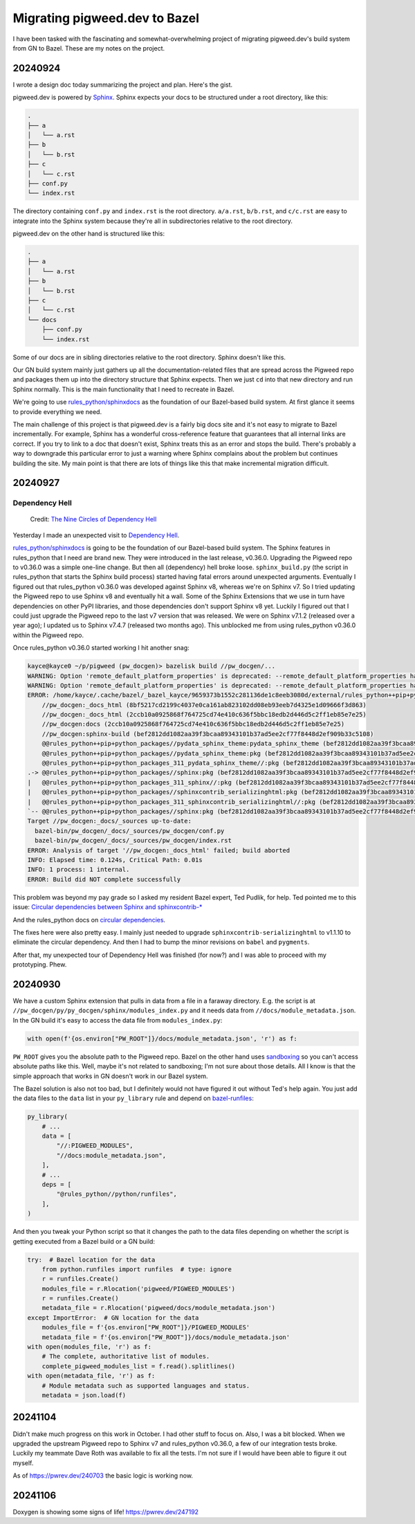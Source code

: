 .. _bazel:

==============================
Migrating pigweed.dev to Bazel
==============================

I have been tasked with the fascinating and somewhat-overwhelming
project of migrating pigweed.dev's build system from GN to Bazel.
These are my notes on the project.

.. _bazel-20240924:

--------
20240924
--------

I wrote a design doc today summarizing the project and plan. Here's the
gist.

.. _Sphinx: https://www.sphinx-doc.org/en/master/

pigweed.dev is powered by `Sphinx`_. Sphinx expects your docs to be structured
under a root directory, like this:

.. code-block:: text

   .
   ├── a
   │   └── a.rst
   ├── b
   │   └── b.rst
   ├── c
   │   └── c.rst
   ├── conf.py
   └── index.rst

The directory containing ``conf.py`` and ``index.rst`` is the root directory.
``a/a.rst``, ``b/b.rst``, and ``c/c.rst`` are easy to integrate into the
Sphinx system because they're all in subdirectories relative to the root
directory.

pigweed.dev on the other hand is structured like this:

.. code-block:: text

   .
   ├── a
   │   └── a.rst
   ├── b
   │   └── b.rst
   ├── c
   │   └── c.rst
   └── docs
       ├── conf.py
       └── index.rst

Some of our docs are in sibling directories relative to the root directory.
Sphinx doesn't like this.

Our GN build system mainly just gathers up all the documentation-related
files that are spread across the Pigweed repo and packages them up into the
directory structure that Sphinx expects. Then we just ``cd`` into that new
directory and run Sphinx normally. This is the main functionality that I need
to recreate in Bazel.

.. _rules_python/sphinxdocs: https://github.com/bazelbuild/rules_python/tree/main/sphinxdocs

We're going to use `rules_python/sphinxdocs`_ as the foundation of our
Bazel-based build system. At first glance it seems to provide everything we
need.

.. _Sphinx Extensions: https://www.sphinx-doc.org/en/master/usage/extensions/index.html

The main challenge of this project is that pigweed.dev is a fairly big docs
site and it's not easy to migrate to Bazel incrementally. For example,
Sphinx has a wonderful cross-reference feature that guarantees that all internal
links are correct. If you try to link to a doc that doesn't exist, Sphinx treats
this as an error and stops the build. There's probably a way to downgrade this
particular error to just a warning where Sphinx complains about the problem
but continues building the site. My main point is that there are lots of things
like this that make incremental migration difficult.

.. _bazel-20240927:

--------
20240927
--------

Dependency Hell
===============

.. figure:: https://sourcegraphstatic.com/blog/nine-circles-of-dependency-hell.jpg

   Credit: `The Nine Circles of Dependency Hell <https://sourcegraph.com/blog/nine-circles-of-dependency-hell>`_

Yesterday I made an unexpected visit to `Dependency Hell <https://en.wikipedia.org/wiki/Dependency_hell>`_.

`rules_python/sphinxdocs`_ is going to be the foundation of our Bazel-based build
system. The Sphinx features in rules_python that I need are brand new. They were introduced
in the last release, v0.36.0. Upgrading the Pigweed repo to v0.36.0 was a simple
one-line change. But then all (dependency) hell broke loose. ``sphinx_build.py``
(the script in rules_python that starts the Sphinx build process) started having
fatal errors around unexpected arguments. Eventually I figured out that
rules_python v0.36.0 was developed against Sphinx v8, whereas we're on Sphinx v7. So I tried updating
the Pigweed repo to use Sphinx v8 and eventually hit a wall. Some of the Sphinx
Extensions that we use in turn have dependencies on other PyPI libraries, and
those dependencies don't support Sphinx v8 yet. Luckily I figured out that I
could just upgrade the Pigweed repo to the last v7 version that was released.
We were on Sphinx v7.1.2 (released over a year ago); I updated us to Sphinx
v7.4.7 (released two months ago). This unblocked me from using rules_python
v0.36.0 within the Pigweed repo.

Once rules_python v0.36.0 started working I hit another snag:

.. code-block:: text

   kayce@kayce0 ~/p/pigweed (pw_docgen)> bazelisk build //pw_docgen/...
   WARNING: Option 'remote_default_platform_properties' is deprecated: --remote_default_platform_properties has been deprecated in favor of --remote_default_exec_properties.
   WARNING: Option 'remote_default_platform_properties' is deprecated: --remote_default_platform_properties has been deprecated in favor of --remote_default_exec_properties.
   ERROR: /home/kayce/.cache/bazel/_bazel_kayce/9659373b1552c281136de1c8eeb3080d/external/rules_python++pip+python_packages/sphinx/BUILD.bazel:10:6: in alias rule @@rules_python++pip+python_packages//sphinx:pkg: cycle in dependency graph:
       //pw_docgen:_docs_html (8bf5217cd2199c4037e0ca161ab823102dd08eb93eeb7d4325e1d09666f3d863)
       //pw_docgen:_docs_html (2ccb10a0925868f764725cd74e410c636f5bbc18edb2d446d5c2ff1eb85e7e25)
       //pw_docgen:docs (2ccb10a0925868f764725cd74e410c636f5bbc18edb2d446d5c2ff1eb85e7e25)
       //pw_docgen:sphinx-build (bef2812dd1082aa39f3bcaa89343101b37ad5ee2cf77f8448d2ef909b33c5108)
       @@rules_python++pip+python_packages//pydata_sphinx_theme:pydata_sphinx_theme (bef2812dd1082aa39f3bcaa89343101b37ad5ee2cf77f8448d2ef909b33c5108)
       @@rules_python++pip+python_packages//pydata_sphinx_theme:pkg (bef2812dd1082aa39f3bcaa89343101b37ad5ee2cf77f8448d2ef909b33c5108)
       @@rules_python++pip+python_packages_311_pydata_sphinx_theme//:pkg (bef2812dd1082aa39f3bcaa89343101b37ad5ee2cf77f8448d2ef909b33c5108)
   .-> @@rules_python++pip+python_packages//sphinx:pkg (bef2812dd1082aa39f3bcaa89343101b37ad5ee2cf77f8448d2ef909b33c5108)
   |   @@rules_python++pip+python_packages_311_sphinx//:pkg (bef2812dd1082aa39f3bcaa89343101b37ad5ee2cf77f8448d2ef909b33c5108)
   |   @@rules_python++pip+python_packages//sphinxcontrib_serializinghtml:pkg (bef2812dd1082aa39f3bcaa89343101b37ad5ee2cf77f8448d2ef909b33c5108)
   |   @@rules_python++pip+python_packages_311_sphinxcontrib_serializinghtml//:pkg (bef2812dd1082aa39f3bcaa89343101b37ad5ee2cf77f8448d2ef909b33c5108)
   `-- @@rules_python++pip+python_packages//sphinx:pkg (bef2812dd1082aa39f3bcaa89343101b37ad5ee2cf77f8448d2ef909b33c5108)
   Target //pw_docgen:_docs/_sources up-to-date:
     bazel-bin/pw_docgen/_docs/_sources/pw_docgen/conf.py
     bazel-bin/pw_docgen/_docs/_sources/pw_docgen/index.rst
   ERROR: Analysis of target '//pw_docgen:_docs_html' failed; build aborted
   INFO: Elapsed time: 0.124s, Critical Path: 0.01s
   INFO: 1 process: 1 internal.
   ERROR: Build did NOT complete successfully

This problem was beyond my pay grade so I asked my resident Bazel expert, Ted
Pudlik, for help. Ted pointed me to this issue:
`Circular dependencies between Sphinx and sphinxcontrib-* <https://github.com/sphinx-doc/sphinx/issues/11567>`_

And the rules_python docs on 
`circular dependencies <https://rules-python.readthedocs.io/en/latest/pypi-dependencies.html#circular-dependencies>`_.

The fixes here were also pretty easy. I mainly just needed to upgrade
``sphinxcontrib-serializinghtml`` to v1.1.10 to eliminate the circular
dependency. And then I had to bump the minor revisions on ``babel`` and
``pygments``.

After that, my unexpected tour of Dependency Hell was finished
(for now?) and I was able to proceed with my prototyping. Phew.

.. _bazel-20240930:

--------
20240930
--------

We have a custom Sphinx extension that pulls in data from a file in
a faraway directory. E.g. the script is at
``//pw_docgen/py/py_docgen/sphinx/modules_index.py`` and it needs data
from ``//docs/module_metadata.json``. In the GN build it's easy to access
the data file from ``modules_index.py``:

.. code-block:: py

   with open(f'{os.environ["PW_ROOT"]}/docs/module_metadata.json', 'r') as f:

``PW_ROOT`` gives you the absolute path to the Pigweed repo. Bazel on the
other hand uses `sandboxing <https://bazel.build/docs/sandboxing>`_ so you
can't access absolute paths like this. Well, maybe it's not related to
sandboxing; I'm not sure about those details. All I know is that the
simple approach that works in GN doesn't work in our Bazel system.

The Bazel solution is also not too bad, but I definitely would not have
figured it out without Ted's help again. You just add the data files to the
``data`` list in your ``py_library`` rule and depend on
`bazel-runfiles <https://github.com/bazelbuild/rules_python/tree/main/python/runfiles>`_:

.. code-block::

   py_library(
       # ...
       data = [
           "//:PIGWEED_MODULES",
           "//docs:module_metadata.json",
       ],
       # ...
       deps = [
           "@rules_python//python/runfiles",
       ],
   )

And then you tweak your Python script so that it changes the path
to the data files depending on whether the script is getting
executed from a Bazel build or a GN build:

.. code-block::

   try:  # Bazel location for the data
       from python.runfiles import runfiles  # type: ignore
       r = runfiles.Create()
       modules_file = r.Rlocation('pigweed/PIGWEED_MODULES')
       r = runfiles.Create()
       metadata_file = r.Rlocation('pigweed/docs/module_metadata.json')
   except ImportError:  # GN location for the data
       modules_file = f'{os.environ["PW_ROOT"]}/PIGWEED_MODULES'
       metadata_file = f'{os.environ["PW_ROOT"]}/docs/module_metadata.json'
   with open(modules_file, 'r') as f:
       # The complete, authoritative list of modules.
       complete_pigweed_modules_list = f.read().splitlines()
   with open(metadata_file, 'r') as f:
       # Module metadata such as supported languages and status.
       metadata = json.load(f)

.. _bazel-20241104:

--------
20241104
--------

Didn't make much progress on this work in October. I had other stuff
to focus on. Also, I was a bit blocked. When we upgraded the upstream Pigweed
repo to Sphinx v7 and rules_python v0.36.0, a few of our integration tests
broke. Luckily my teammate Dave Roth was available to fix all the tests.
I'm not sure if I would have been able to figure it out myself.

As of https://pwrev.dev/240703 the basic logic is working now.

.. _bazel-20241106:

--------
20241106
--------

Doxygen is showing some signs of life! https://pwrev.dev/247192
